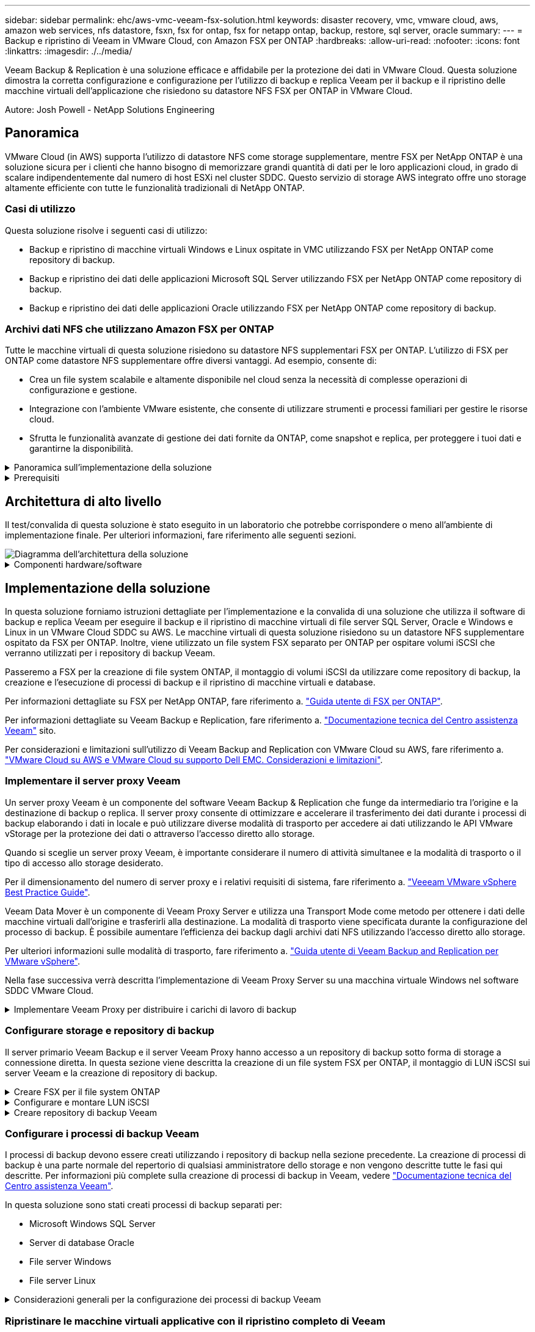 ---
sidebar: sidebar 
permalink: ehc/aws-vmc-veeam-fsx-solution.html 
keywords: disaster recovery, vmc, vmware cloud, aws, amazon web services, nfs datastore, fsxn, fsx for ontap, fsx for netapp ontap, backup, restore, sql server, oracle 
summary:  
---
= Backup e ripristino di Veeam in VMware Cloud, con Amazon FSX per ONTAP
:hardbreaks:
:allow-uri-read: 
:nofooter: 
:icons: font
:linkattrs: 
:imagesdir: ./../media/


[role="lead"]
Veeam Backup & Replication è una soluzione efficace e affidabile per la protezione dei dati in VMware Cloud. Questa soluzione dimostra la corretta configurazione e configurazione per l'utilizzo di backup e replica Veeam per il backup e il ripristino delle macchine virtuali dell'applicazione che risiedono su datastore NFS FSX per ONTAP in VMware Cloud.

Autore: Josh Powell - NetApp Solutions Engineering



== Panoramica

VMware Cloud (in AWS) supporta l'utilizzo di datastore NFS come storage supplementare, mentre FSX per NetApp ONTAP è una soluzione sicura per i clienti che hanno bisogno di memorizzare grandi quantità di dati per le loro applicazioni cloud, in grado di scalare indipendentemente dal numero di host ESXi nel cluster SDDC. Questo servizio di storage AWS integrato offre uno storage altamente efficiente con tutte le funzionalità tradizionali di NetApp ONTAP.



=== Casi di utilizzo

Questa soluzione risolve i seguenti casi di utilizzo:

* Backup e ripristino di macchine virtuali Windows e Linux ospitate in VMC utilizzando FSX per NetApp ONTAP come repository di backup.
* Backup e ripristino dei dati delle applicazioni Microsoft SQL Server utilizzando FSX per NetApp ONTAP come repository di backup.
* Backup e ripristino dei dati delle applicazioni Oracle utilizzando FSX per NetApp ONTAP come repository di backup.




=== Archivi dati NFS che utilizzano Amazon FSX per ONTAP

Tutte le macchine virtuali di questa soluzione risiedono su datastore NFS supplementari FSX per ONTAP. L'utilizzo di FSX per ONTAP come datastore NFS supplementare offre diversi vantaggi. Ad esempio, consente di:

* Crea un file system scalabile e altamente disponibile nel cloud senza la necessità di complesse operazioni di configurazione e gestione.
* Integrazione con l'ambiente VMware esistente, che consente di utilizzare strumenti e processi familiari per gestire le risorse cloud.
* Sfrutta le funzionalità avanzate di gestione dei dati fornite da ONTAP, come snapshot e replica, per proteggere i tuoi dati e garantirne la disponibilità.


.Panoramica sull'implementazione della soluzione
[%collapsible]
====
Questo elenco fornisce i passaggi di alto livello necessari per configurare il backup e la replica di Veeeam, eseguire processi di backup e ripristino utilizzando FSX per ONTAP come repository di backup ed eseguire ripristini di macchine virtuali e database SQL Server e Oracle:

. Creare il file system FSX per ONTAP da utilizzare come repository di backup iSCSI per il backup e la replica Veeam.
. Implementare Veeam Proxy per distribuire i carichi di lavoro di backup e montare repository di backup iSCSI ospitati su FSX per ONTAP.
. Configurare Veeam Backup Jobs per il backup di macchine virtuali SQL Server, Oracle, Linux e Windows.
. Ripristinare le macchine virtuali SQL Server e i singoli database.
. Ripristinare le macchine virtuali Oracle e i singoli database.


====
.Prerequisiti
[%collapsible]
====
Lo scopo di questa soluzione è dimostrare la protezione dei dati delle macchine virtuali in esecuzione in VMware Cloud e situate su archivi dati NFS ospitati da FSX per NetApp ONTAP. Questa soluzione presuppone che i seguenti componenti siano configurati e pronti per l'uso:

. File system FSX per ONTAP con uno o più datastore NFS connessi a VMware Cloud.
. Macchina virtuale Microsoft Windows Server con software Veeam Backup & Replication installato.
+
** Il server vCenter è stato rilevato dal server Veeam Backup & Replication utilizzando il proprio indirizzo IP o il nome di dominio completo.


. Microsoft Windows Server VM da installare con i componenti di Veeam Backup Proxy durante l'implementazione della soluzione.
. Macchine virtuali Microsoft SQL Server con VMDK e dati delle applicazioni che risiedono su FSX per datastore NFS di ONTAP. Per questa soluzione avevamo due database SQL su due VMDK separati.
+
** Nota: Come Best practice, i file di log delle transazioni e dei database vengono collocati su dischi separati, in quanto ciò migliorerà le performance e l'affidabilità. Ciò è dovuto in parte al fatto che i log delle transazioni vengono scritti in sequenza, mentre i file di database vengono scritti in modo casuale.


. VM di database Oracle con VMDK e dati delle applicazioni che risiedono su FSX per datastore NFS di ONTAP.
. VM di file server Linux e Windows con VMDK residenti su FSX per datastore NFS ONTAP.
. Veeam richiede porte TCP specifiche per la comunicazione tra server e componenti nell'ambiente di backup. Sui componenti dell'infrastruttura di backup Veeam, le regole firewall richieste vengono create automaticamente. Per un elenco completo dei requisiti delle porte di rete, consultare la sezione Porte del https://helpcenter.veeam.com/docs/backup/vsphere/used_ports.html?zoom_highlight=network+ports&ver=120["Guida utente di Veeam Backup and Replication per VMware vSphere"].


====


== Architettura di alto livello

Il test/convalida di questa soluzione è stato eseguito in un laboratorio che potrebbe corrispondere o meno all'ambiente di implementazione finale. Per ulteriori informazioni, fare riferimento alle seguenti sezioni.

image::aws-vmc-veeam-00.png[Diagramma dell'architettura della soluzione]

.Componenti hardware/software
[%collapsible]
====
Lo scopo di questa soluzione è dimostrare la protezione dei dati delle macchine virtuali in esecuzione in VMware Cloud e situate su archivi dati NFS ospitati da FSX per NetApp ONTAP. Questa soluzione presuppone che i seguenti componenti siano già configurati e pronti per l'uso:

* Macchine virtuali Microsoft Windows situate su un archivio dati NFS FSX per ONTAP
* Macchine virtuali Linux (CentOS) situate su un archivio dati NFS FSX per ONTAP
* Macchine virtuali Microsoft SQL Server situate su un archivio dati NFS FSX per ONTAP
+
** Due database ospitati su VMDK separati


* Oracle VM si trova su un archivio dati FSX per NFS ONTAP


====


== Implementazione della soluzione

In questa soluzione forniamo istruzioni dettagliate per l'implementazione e la convalida di una soluzione che utilizza il software di backup e replica Veeam per eseguire il backup e il ripristino di macchine virtuali di file server SQL Server, Oracle e Windows e Linux in un VMware Cloud SDDC su AWS. Le macchine virtuali di questa soluzione risiedono su un datastore NFS supplementare ospitato da FSX per ONTAP. Inoltre, viene utilizzato un file system FSX separato per ONTAP per ospitare volumi iSCSI che verranno utilizzati per i repository di backup Veeam.

Passeremo a FSX per la creazione di file system ONTAP, il montaggio di volumi iSCSI da utilizzare come repository di backup, la creazione e l'esecuzione di processi di backup e il ripristino di macchine virtuali e database.

Per informazioni dettagliate su FSX per NetApp ONTAP, fare riferimento a. https://docs.aws.amazon.com/fsx/latest/ONTAPGuide/what-is-fsx-ontap.html["Guida utente di FSX per ONTAP"^].

Per informazioni dettagliate su Veeam Backup e Replication, fare riferimento a. https://www.veeam.com/documentation-guides-datasheets.html?productId=8&version=product%3A8%2F221["Documentazione tecnica del Centro assistenza Veeam"^] sito.

Per considerazioni e limitazioni sull'utilizzo di Veeam Backup and Replication con VMware Cloud su AWS, fare riferimento a. https://www.veeam.com/kb2414["VMware Cloud su AWS e VMware Cloud su supporto Dell EMC. Considerazioni e limitazioni"].



=== Implementare il server proxy Veeam

Un server proxy Veeam è un componente del software Veeam Backup & Replication che funge da intermediario tra l'origine e la destinazione di backup o replica. Il server proxy consente di ottimizzare e accelerare il trasferimento dei dati durante i processi di backup elaborando i dati in locale e può utilizzare diverse modalità di trasporto per accedere ai dati utilizzando le API VMware vStorage per la protezione dei dati o attraverso l'accesso diretto allo storage.

Quando si sceglie un server proxy Veeam, è importante considerare il numero di attività simultanee e la modalità di trasporto o il tipo di accesso allo storage desiderato.

Per il dimensionamento del numero di server proxy e i relativi requisiti di sistema, fare riferimento a. https://bp.veeam.com/vbr/2_Design_Structures/D_Veeam_Components/D_backup_proxies/vmware_proxies.html["Veeeam VMware vSphere Best Practice Guide"].

Veeam Data Mover è un componente di Veeam Proxy Server e utilizza una Transport Mode come metodo per ottenere i dati delle macchine virtuali dall'origine e trasferirli alla destinazione. La modalità di trasporto viene specificata durante la configurazione del processo di backup. È possibile aumentare l'efficienza dei backup dagli archivi dati NFS utilizzando l'accesso diretto allo storage.

Per ulteriori informazioni sulle modalità di trasporto, fare riferimento a. https://helpcenter.veeam.com/docs/backup/vsphere/transport_modes.html?ver=120["Guida utente di Veeam Backup and Replication per VMware vSphere"].

Nella fase successiva verrà descritta l'implementazione di Veeam Proxy Server su una macchina virtuale Windows nel software SDDC VMware Cloud.

.Implementare Veeam Proxy per distribuire i carichi di lavoro di backup
[%collapsible]
====
In questa fase, il proxy Veeam viene distribuito su una macchina virtuale Windows esistente. Ciò consente di distribuire i processi di backup tra il server di backup Veeam primario e il proxy Veeam.

. Sul server Veeam Backup and Replication, aprire la console di amministrazione e selezionare *Backup Infrastructure* nel menu in basso a sinistra.
. Fare clic con il pulsante destro del mouse su *Backup Proxy* e fare clic su *Add VMware backup proxy...* per aprire la procedura guidata.
+
image::aws-vmc-veeam-04.png[Aprire la procedura guidata Aggiungi proxy di backup Veeam]

. Nella procedura guidata *Add VMware Proxy* fare clic sul pulsante *Add New...* (Aggiungi nuovo...) per aggiungere un nuovo server proxy.
+
image::aws-vmc-veeam-05.png[Selezionare per aggiungere un nuovo server]

. Selezionare per aggiungere Microsoft Windows e seguire le istruzioni per aggiungere il server:
+
** Inserire il nome DNS o l'indirizzo IP
** Selezionare un account da utilizzare per le credenziali nel nuovo sistema o aggiungere nuove credenziali
** Esaminare i componenti da installare, quindi fare clic su *Apply* (Applica) per iniziare la distribuzione
+
image::aws-vmc-veeam-06.png[Compila i prompt per aggiungere un nuovo server]



. Nella procedura guidata *New VMware Proxy*, scegliere una modalità di trasporto. Nel nostro caso abbiamo scelto *selezione automatica*.
+
image::aws-vmc-veeam-07.png[Selezionare la modalità di trasporto]

. Selezionare gli archivi dati connessi ai quali si desidera che VMware Proxy abbia accesso diretto.
+
image::aws-vmc-veeam-08.png[Selezionare un server per VMware Proxy]

+
image::aws-vmc-veeam-09.png[Selezionare gli archivi dati a cui accedere]

. Configurare e applicare le regole di traffico di rete desiderate, ad esempio la crittografia o la limitazione. Al termine, fare clic sul pulsante *Apply* (Applica) per completare l'implementazione.
+
image::aws-vmc-veeam-10.png[Configurare le regole del traffico di rete]



====


=== Configurare storage e repository di backup

Il server primario Veeam Backup e il server Veeam Proxy hanno accesso a un repository di backup sotto forma di storage a connessione diretta. In questa sezione viene descritta la creazione di un file system FSX per ONTAP, il montaggio di LUN iSCSI sui server Veeam e la creazione di repository di backup.

.Creare FSX per il file system ONTAP
[%collapsible]
====
Creare un file system FSX per ONTAP che verrà utilizzato per ospitare i volumi iSCSI per i repository di backup Veeam.

. Nella console AWS, andare a FSX e quindi a *Create file system*
+
image::aws-vmc-veeam-01.png[Creare FSX per il file system ONTAP]

. Selezionare *Amazon FSX per NetApp ONTAP*, quindi *Avanti* per continuare.
+
image::aws-vmc-veeam-02.png[Selezionare Amazon FSX per NetApp ONTAP]

. Inserire il nome del file system, il tipo di implementazione, la capacità dello storage SSD e il VPC in cui si trova il cluster FSX per ONTAP. Deve essere un VPC configurato per comunicare con la rete di macchine virtuali in VMware Cloud. Fare clic su *Avanti*.
+
image::aws-vmc-veeam-03.png[Compilare le informazioni sul file system]

. Esaminare le fasi di implementazione e fare clic su *Create file System* (Crea file system) per avviare il processo di creazione del file system.


====
.Configurare e montare LUN iSCSI
[%collapsible]
====
Creare e configurare i LUN iSCSI su FSX per ONTAP e montarli sui server proxy e di backup Veeam. Questi LUN verranno utilizzati in seguito per creare repository di backup Veeam.


NOTE: La creazione di un LUN iSCSI su FSX per ONTAP è un processo multi-step. La prima fase della creazione dei volumi può essere eseguita nella console Amazon FSX o con la CLI NetApp ONTAP.


NOTE: Per ulteriori informazioni sull'utilizzo di FSX per ONTAP, consultare https://docs.aws.amazon.com/fsx/latest/ONTAPGuide/what-is-fsx-ontap.html["Guida utente di FSX per ONTAP"^].

. Dalla CLI di NetApp ONTAP creare i volumi iniziali utilizzando il seguente comando:
+
....
FSx-Backup::> volume create -vserver svm_name -volume vol_name -aggregate aggregate_name -size vol_size -type RW
....
. Creare LUN utilizzando i volumi creati nel passaggio precedente:
+
....
FSx-Backup::> lun create -vserver svm_name -path /vol/vol_name/lun_name -size size -ostype windows -space-allocation enabled
....
. Concedere l'accesso alle LUN creando un gruppo di iniziatori contenente l'IQN iSCSI dei server proxy e di backup Veeam:
+
....
FSx-Backup::> igroup create -vserver svm_name -igroup igroup_name -protocol iSCSI -ostype windows -initiator IQN
....
+

NOTE: Per completare il passaggio precedente, è necessario recuperare prima IQN dalle proprietà di iSCSI Initiator sui server Windows.

. Infine, mappare le LUN al gruppo iniziatore appena creato:
+
....
FSx-Backup::> lun mapping create -vserver svm_name -path /vol/vol_name/lun_name igroup igroup_name
....
. Per montare i LUN iSCSI, accedere a Veeam Backup & Replication Server e aprire iSCSI Initiator Properties. Accedere alla scheda *Discover* e inserire l'indirizzo IP di destinazione iSCSI.
+
image::aws-vmc-veeam-11.png[Rilevamento degli iniziatori iSCSI]

. Nella scheda *targets*, evidenziare il LUN inattivo e fare clic su *Connect*. Selezionare la casella *Enable multi-path* (attiva percorso multiplo) e fare clic su *OK* per connettersi al LUN.
+
image::aws-vmc-veeam-12.png[Collegare iSCSI Initiator al LUN]

. Nell'utility Disk Management inizializza il nuovo LUN e crea un volume con il nome e la lettera del disco desiderati. Selezionare la casella *Enable multi-path* (attiva percorso multiplo) e fare clic su *OK* per connettersi al LUN.
+
image::aws-vmc-veeam-13.png[Gestione dei dischi di Windows]

. Ripetere questa procedura per montare i volumi iSCSI sul server Veeam Proxy.


====
.Creare repository di backup Veeam
[%collapsible]
====
Nella console di backup e replica di Veeam, creare repository di backup per i server Veeam Backup e Veeam Proxy. Questi repository verranno utilizzati come destinazioni di backup per i backup delle macchine virtuali.

. Nella console di backup e replica di Veeam, fare clic su *Backup Infrastructure* in basso a sinistra, quindi selezionare *Add Repository*
+
image::aws-vmc-veeam-14.png[Creare un nuovo repository di backup]

. Nella procedura guidata nuovo repository di backup, immettere un nome per il repository, quindi selezionare il server dall'elenco a discesa e fare clic sul pulsante *popola* per scegliere il volume NTFS da utilizzare.
+
image::aws-vmc-veeam-15.png[Selezionare Backup Repository Server (Server repository di backup)]

. Nella pagina successiva, scegliere un server Mount che verrà utilizzato per montare i backup quando si eseguono ripristini avanzati. Per impostazione predefinita, si tratta dello stesso server a cui è collegato lo storage del repository.
. Esaminare le selezioni e fare clic su *Apply* (Applica) per avviare la creazione del repository di backup.
+
image::aws-vmc-veeam-16.png[Scegliere montare il server]

. Ripetere questa procedura per tutti i server proxy aggiuntivi.


====


=== Configurare i processi di backup Veeam

I processi di backup devono essere creati utilizzando i repository di backup nella sezione precedente. La creazione di processi di backup è una parte normale del repertorio di qualsiasi amministratore dello storage e non vengono descritte tutte le fasi qui descritte. Per informazioni più complete sulla creazione di processi di backup in Veeam, vedere https://www.veeam.com/documentation-guides-datasheets.html?productId=8&version=product%3A8%2F221["Documentazione tecnica del Centro assistenza Veeam"^].

In questa soluzione sono stati creati processi di backup separati per:

* Microsoft Windows SQL Server
* Server di database Oracle
* File server Windows
* File server Linux


.Considerazioni generali per la configurazione dei processi di backup Veeam
[%collapsible]
====
. Abilitare l'elaborazione basata sulle applicazioni per creare backup coerenti ed eseguire l'elaborazione del log delle transazioni.
. Dopo aver abilitato l'elaborazione in base all'applicazione, aggiungere le credenziali corrette con privilegi di amministratore all'applicazione, poiché potrebbero essere diverse dalle credenziali del sistema operativo guest.
+
image::aws-vmc-veeam-17.png[Impostazioni di elaborazione dell'applicazione]

. Per gestire il criterio di conservazione per il backup, selezionare *Mantieni alcuni backup completi più a lungo per scopi di archiviazione* e fare clic sul pulsante *Configura...* per configurare il criterio.
+
image::aws-vmc-veeam-18.png[Policy di conservazione a lungo termine]



====


=== Ripristinare le macchine virtuali applicative con il ripristino completo di Veeam

Eseguire un ripristino completo con Veeam è il primo passo per eseguire un ripristino dell'applicazione. Abbiamo validato che i ripristini completi delle nostre macchine virtuali erano accesi e tutti i servizi funzionavano normalmente.

Il ripristino dei server è una parte normale del repertorio di qualsiasi amministratore dello storage e non vengono descritte tutte le fasi qui descritte. Per informazioni più complete sull'esecuzione di ripristini completi in Veeam, consultare la https://www.veeam.com/documentation-guides-datasheets.html?productId=8&version=product%3A8%2F221["Documentazione tecnica del Centro assistenza Veeam"^].



=== Ripristinare i database di SQL Server

Veeam Backup & Replication offre diverse opzioni per il ripristino dei database di SQL Server. Per questa convalida abbiamo utilizzato Veeam Explorer per SQL Server con Instant Recovery per eseguire ripristini dei database SQL Server. SQL Server Instant Recovery è una funzionalità che consente di ripristinare rapidamente i database di SQL Server senza dover attendere il ripristino completo del database. Questo rapido processo di recovery riduce al minimo i downtime e garantisce la continuità del business. Ecco come funziona:

* Veeeam Explorer *monta il backup* contenente il database SQL Server da ripristinare.
* Il software *pubblica il database* direttamente dai file montati, rendendolo accessibile come database temporaneo sull'istanza di SQL Server di destinazione.
* Mentre il database temporaneo è in uso, Veeam Explorer *reindirizza le query utente* a questo database, garantendo che gli utenti possano continuare ad accedere e lavorare con i dati.
* In background, Veeam *esegue un ripristino completo del database*, trasferendo i dati dal database temporaneo alla posizione originale del database.
* Una volta completato il ripristino completo del database, Veeam Explorer *riporta le query dell'utente al database originale* e rimuove il database temporaneo.


.Ripristinare il database SQL Server con Veeam Explorer Instant Recovery
[%collapsible]
====
. Nella console di backup e replica di Veeam, accedere all'elenco dei backup di SQL Server, fare clic con il pulsante destro del mouse su un server e selezionare *Restore application ITEMS* (Ripristina elementi dell'applicazione), quindi *Microsoft SQL Server Databases...* (Database Microsoft SQL Server...).
+
image::aws-vmc-veeam-19.png[Ripristinare i database di SQL Server]

. Nella finestra Ripristino guidato database di Microsoft SQL Server, selezionare un punto di ripristino dall'elenco e fare clic su *Avanti*.
+
image::aws-vmc-veeam-20.png[Selezionare un punto di ripristino dall'elenco]

. Inserire un valore di *Restore Reason* (motivo ripristino), se desiderato, quindi, nella pagina Summary (Riepilogo), fare clic sul pulsante *Browse* (Sfoglia) per avviare Veeam Explorer per Microsoft SQL Server.
+
image::aws-vmc-veeam-21.png[Fare clic su Browse (Sfoglia) per avviare Veeam Explorer]

. In Veeam Explorer espandere l'elenco delle istanze di database, fare clic con il pulsante destro del mouse e selezionare *Instant Recovery*, quindi il punto di ripristino specifico su cui eseguire il ripristino.
+
image::aws-vmc-veeam-22.png[Selezionare il punto di ripristino del ripristino istantaneo]

. Nella procedura guidata di ripristino istantaneo, specificare il tipo di switchover. Questo può avvenire automaticamente con tempi di inattività minimi, manualmente o in un momento specifico. Quindi fare clic sul pulsante *Recover* (Ripristina) per avviare il processo di ripristino.
+
image::aws-vmc-veeam-23.png[Selezionare il tipo di switchover]

. Il processo di ripristino può essere monitorato da Veeam Explorer.
+
image::aws-vmc-veeam-24.png[monitorare il processo di ripristino di sql server]



====
Per informazioni più dettagliate sull'esecuzione delle operazioni di ripristino di SQL Server con Veeam Explorer, consultare la sezione Microsoft SQL Server nella https://helpcenter.veeam.com/docs/backup/explorers/vesql_user_guide.html?ver=120["Guida utente di Veeeam Explorers"].



=== Ripristinare i database Oracle con Veeam Explorer

Veeeam Explorer per database Oracle offre la possibilità di eseguire un ripristino standard del database Oracle o un ripristino ininterrotto utilizzando Instant Recovery. Supporta inoltre la pubblicazione di database per un accesso rapido, il ripristino dei database Data Guard e i ripristini dai backup RMAN.

Per informazioni più dettagliate sull'esecuzione delle operazioni di ripristino del database Oracle con Veeam Explorer, fare riferimento alla sezione Oracle nella https://helpcenter.veeam.com/docs/backup/explorers/veor_user_guide.html?ver=120["Guida utente di Veeeam Explorers"].

.Ripristinare il database Oracle con Veeam Explorer
[%collapsible]
====
In questa sezione viene descritto un ripristino del database Oracle su un server diverso utilizzando Veeam Explorer.

. Nella console di backup e replica di Veeam, accedere all'elenco dei backup Oracle, fare clic con il pulsante destro del mouse su un server e selezionare *Restore application ITEMS* (Ripristina elementi dell'applicazione), quindi *Oracle Databases...* (Database Oracle...*).
+
image::aws-vmc-veeam-25.png[Ripristinare i database Oracle]

. In Oracle Database Restore Wizard (Ripristino guidato database Oracle), selezionare un punto di ripristino dall'elenco e fare clic su *Next* (Avanti).
+
image::aws-vmc-veeam-26.png[Selezionare un punto di ripristino dall'elenco]

. Inserire un *Restore Reason* (motivo ripristino), se desiderato, quindi, nella pagina Summary (Riepilogo), fare clic sul pulsante *Browse* (Sfoglia) per avviare Veeam Explorer per Oracle.
+
image::aws-vmc-veeam-27.png[Fare clic su Browse (Sfoglia) per avviare Veeam Explorer]

. In Veeam Explorer espandere l'elenco delle istanze di database, fare clic sul database da ripristinare, quindi selezionare *Ripristina database* dal menu a discesa in alto. Selezionare *Ripristina su un altro server...*.
+
image::aws-vmc-veeam-28.png[Selezionare Ripristina su un altro server]

. Nella procedura guidata di ripristino, specificare il punto di ripristino da cui eseguire il ripristino e fare clic su *Avanti*.
+
image::aws-vmc-veeam-29.png[Selezionare il punto di ripristino]

. Specificare il server di destinazione in cui verrà ripristinato il database e le credenziali dell'account, quindi fare clic su *Avanti*.
+
image::aws-vmc-veeam-30.png[Specificare le credenziali del server di destinazione]

. Infine, specificare il percorso di destinazione dei file di database e fare clic sul pulsante *Restore* per avviare il processo di ripristino.
+
image::aws-vmc-veeam-31.png[Specificare la posizione di destinazione]

. Una volta completato il ripristino del database, controllare che il database Oracle venga avviato correttamente sul server.


====
.Pubblicare il database Oracle su un server alternativo
[%collapsible]
====
In questa sezione viene pubblicato un database su un server alternativo per un accesso rapido senza avviare un ripristino completo.

. Nella console di backup e replica di Veeam, accedere all'elenco dei backup Oracle, fare clic con il pulsante destro del mouse su un server e selezionare *Restore application ITEMS* (Ripristina elementi dell'applicazione), quindi *Oracle Databases...* (Database Oracle...*).
+
image::aws-vmc-veeam-32.png[Ripristinare i database Oracle]

. In Oracle Database Restore Wizard (Ripristino guidato database Oracle), selezionare un punto di ripristino dall'elenco e fare clic su *Next* (Avanti).
+
image::aws-vmc-veeam-33.png[Selezionare un punto di ripristino dall'elenco]

. Inserire un *Restore Reason* (motivo ripristino), se desiderato, quindi, nella pagina Summary (Riepilogo), fare clic sul pulsante *Browse* (Sfoglia) per avviare Veeam Explorer per Oracle.
. In Veeam Explorer espandere l'elenco delle istanze di database, fare clic sul database da ripristinare, quindi selezionare *pubblica database* dal menu a discesa in alto, quindi scegliere *pubblica su un altro server...*.
+
image::aws-vmc-veeam-34.png[Selezionare un punto di ripristino dall'elenco]

. Nella Pubblicazione guidata, specificare il punto di ripristino da cui pubblicare il database e fare clic su *Avanti*.
. Infine, specificare la posizione del file system linux di destinazione e fare clic su *Publish* per avviare il processo di ripristino.
+
image::aws-vmc-veeam-35.png[Selezionare un punto di ripristino dall'elenco]

. Una volta completata la pubblicazione, accedere al server di destinazione ed eseguire i seguenti comandi per assicurarsi che il database sia in esecuzione:
+
....
oracle@ora_srv_01> sqlplus / as sysdba
....
+
....
SQL> select name, open_mode from v$database;
....
+
image::aws-vmc-veeam-36.png[Selezionare un punto di ripristino dall'elenco]



====


== Conclusione

VMware Cloud è una potente piattaforma per l'esecuzione di applicazioni business-critical e l'archiviazione di dati sensibili. Una soluzione sicura per la protezione dei dati è essenziale per le aziende che si affidano a VMware Cloud per garantire la continuità del business e contribuire alla protezione dalle minacce informatiche e dalla perdita di dati. Scegliendo una soluzione di protezione dei dati affidabile e solida, le aziende possono essere sicure che i loro dati critici siano sicuri e sicuri, indipendentemente da cosa.

Il caso di utilizzo presentato in questa documentazione si concentra su tecnologie di data Protection comprovate che evidenziano l'integrazione tra NetApp, VMware e Veeeam. FSX per ONTAP è supportato come datastore NFS supplementari per VMware Cloud in AWS e viene utilizzato per tutti i dati delle macchine virtuali e delle applicazioni. Veeam Backup & Replication è una soluzione completa per la protezione dei dati progettata per aiutare le aziende a migliorare, automatizzare e ottimizzare i processi di backup e recovery. Veeam viene utilizzato insieme ai volumi target di backup iSCSI, ospitati su FSX per ONTAP, per fornire una soluzione di protezione dei dati sicura e facile da gestire per i dati applicativi residenti in VMware Cloud.



== Ulteriori informazioni

Per ulteriori informazioni sulle tecnologie presentate in questa soluzione, fare riferimento alle seguenti informazioni aggiuntive.

* https://docs.aws.amazon.com/fsx/latest/ONTAPGuide/what-is-fsx-ontap.html["Guida utente di FSX per ONTAP"^]
* https://www.veeam.com/documentation-guides-datasheets.html?productId=8&version=product%3A8%2F221["Documentazione tecnica del Centro assistenza Veeam"^]
* https://www.veeam.com/kb2414["Supporto di VMware Cloud su AWS. Considerazioni e limitazioni"]

